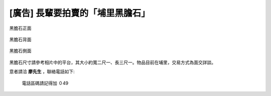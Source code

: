 [廣告] 長輩要拍賣的「埔里黑膽石」
================================================================================

.. figure:: P1040527.JPG
    :width: 600
    :align: center

    黑膽石正面

.. figure:: P1040529.JPG
    :width: 600
    :align: center

    黑膽石背面

.. figure:: P1040530.JPG
    :width: 600
    :align: center

    黑膽石側面

黑膽石尺寸請參考相片中的平台，其大小約寬二尺一、長三尺一。物品目前在埔里，交易方式為面交詳談。

意者請洽 **廖先生** ，聯絡電話如下:

.. figure:: number.png

    電話區碼請記得加 ０49

.. author:: default
.. categories:: chinese
.. tags:: stone sales
.. comments::
